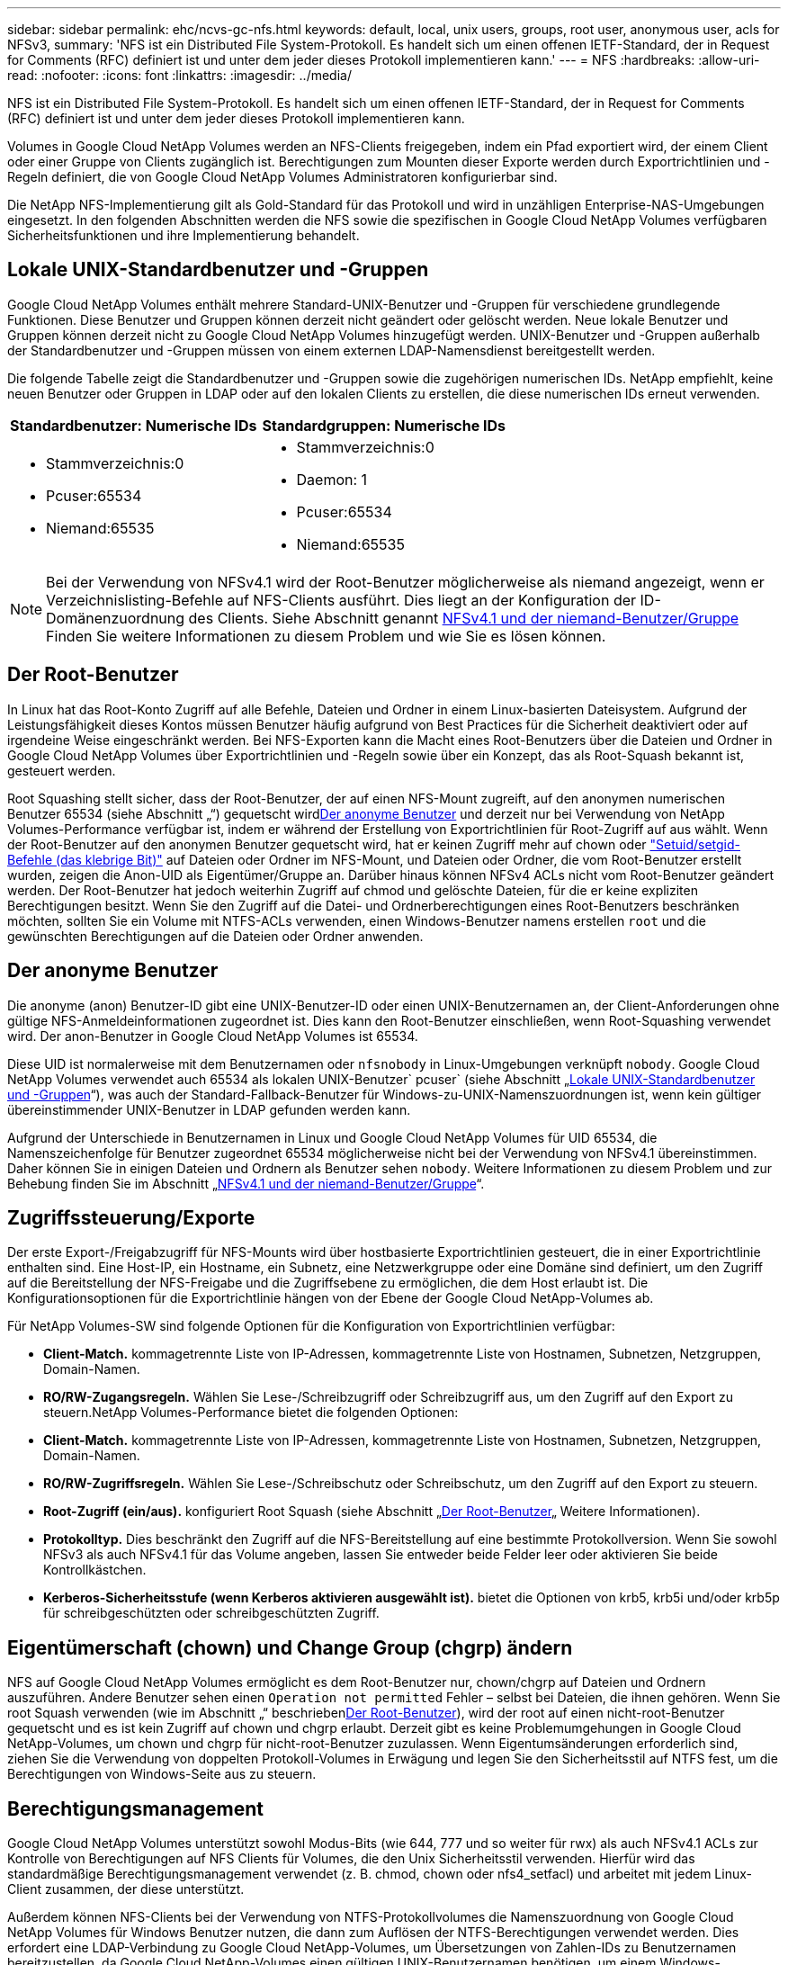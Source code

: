 ---
sidebar: sidebar 
permalink: ehc/ncvs-gc-nfs.html 
keywords: default, local, unix users, groups, root user, anonymous user, acls for NFSv3, 
summary: 'NFS ist ein Distributed File System-Protokoll. Es handelt sich um einen offenen IETF-Standard, der in Request for Comments (RFC) definiert ist und unter dem jeder dieses Protokoll implementieren kann.' 
---
= NFS
:hardbreaks:
:allow-uri-read: 
:nofooter: 
:icons: font
:linkattrs: 
:imagesdir: ../media/


[role="lead"]
NFS ist ein Distributed File System-Protokoll. Es handelt sich um einen offenen IETF-Standard, der in Request for Comments (RFC) definiert ist und unter dem jeder dieses Protokoll implementieren kann.

Volumes in Google Cloud NetApp Volumes werden an NFS-Clients freigegeben, indem ein Pfad exportiert wird, der einem Client oder einer Gruppe von Clients zugänglich ist. Berechtigungen zum Mounten dieser Exporte werden durch Exportrichtlinien und -Regeln definiert, die von Google Cloud NetApp Volumes Administratoren konfigurierbar sind.

Die NetApp NFS-Implementierung gilt als Gold-Standard für das Protokoll und wird in unzähligen Enterprise-NAS-Umgebungen eingesetzt. In den folgenden Abschnitten werden die NFS sowie die spezifischen in Google Cloud NetApp Volumes verfügbaren Sicherheitsfunktionen und ihre Implementierung behandelt.



== Lokale UNIX-Standardbenutzer und -Gruppen

Google Cloud NetApp Volumes enthält mehrere Standard-UNIX-Benutzer und -Gruppen für verschiedene grundlegende Funktionen. Diese Benutzer und Gruppen können derzeit nicht geändert oder gelöscht werden. Neue lokale Benutzer und Gruppen können derzeit nicht zu Google Cloud NetApp Volumes hinzugefügt werden. UNIX-Benutzer und -Gruppen außerhalb der Standardbenutzer und -Gruppen müssen von einem externen LDAP-Namensdienst bereitgestellt werden.

Die folgende Tabelle zeigt die Standardbenutzer und -Gruppen sowie die zugehörigen numerischen IDs. NetApp empfiehlt, keine neuen Benutzer oder Gruppen in LDAP oder auf den lokalen Clients zu erstellen, die diese numerischen IDs erneut verwenden.

|===
| Standardbenutzer: Numerische IDs | Standardgruppen: Numerische IDs 


 a| 
* Stammverzeichnis:0
* Pcuser:65534
* Niemand:65535

 a| 
* Stammverzeichnis:0
* Daemon: 1
* Pcuser:65534
* Niemand:65535


|===

NOTE: Bei der Verwendung von NFSv4.1 wird der Root-Benutzer möglicherweise als niemand angezeigt, wenn er Verzeichnislisting-Befehle auf NFS-Clients ausführt. Dies liegt an der Konfiguration der ID-Domänenzuordnung des Clients. Siehe Abschnitt genannt <<NFSv4.1 und der niemand-Benutzer/Gruppe>> Finden Sie weitere Informationen zu diesem Problem und wie Sie es lösen können.



== Der Root-Benutzer

In Linux hat das Root-Konto Zugriff auf alle Befehle, Dateien und Ordner in einem Linux-basierten Dateisystem. Aufgrund der Leistungsfähigkeit dieses Kontos müssen Benutzer häufig aufgrund von Best Practices für die Sicherheit deaktiviert oder auf irgendeine Weise eingeschränkt werden. Bei NFS-Exporten kann die Macht eines Root-Benutzers über die Dateien und Ordner in Google Cloud NetApp Volumes über Exportrichtlinien und -Regeln sowie über ein Konzept, das als Root-Squash bekannt ist, gesteuert werden.

Root Squashing stellt sicher, dass der Root-Benutzer, der auf einen NFS-Mount zugreift, auf den anonymen numerischen Benutzer 65534 (siehe Abschnitt „“) gequetscht wird<<Der anonyme Benutzer>> und derzeit nur bei Verwendung von NetApp Volumes-Performance verfügbar ist, indem er während der Erstellung von Exportrichtlinien für Root-Zugriff auf aus wählt. Wenn der Root-Benutzer auf den anonymen Benutzer gequetscht wird, hat er keinen Zugriff mehr auf chown oder https://en.wikipedia.org/wiki/Setuid["Setuid/setgid-Befehle (das klebrige Bit)"^] auf Dateien oder Ordner im NFS-Mount, und Dateien oder Ordner, die vom Root-Benutzer erstellt wurden, zeigen die Anon-UID als Eigentümer/Gruppe an. Darüber hinaus können NFSv4 ACLs nicht vom Root-Benutzer geändert werden. Der Root-Benutzer hat jedoch weiterhin Zugriff auf chmod und gelöschte Dateien, für die er keine expliziten Berechtigungen besitzt. Wenn Sie den Zugriff auf die Datei- und Ordnerberechtigungen eines Root-Benutzers beschränken möchten, sollten Sie ein Volume mit NTFS-ACLs verwenden, einen Windows-Benutzer namens erstellen `root` und die gewünschten Berechtigungen auf die Dateien oder Ordner anwenden.



== Der anonyme Benutzer

Die anonyme (anon) Benutzer-ID gibt eine UNIX-Benutzer-ID oder einen UNIX-Benutzernamen an, der Client-Anforderungen ohne gültige NFS-Anmeldeinformationen zugeordnet ist. Dies kann den Root-Benutzer einschließen, wenn Root-Squashing verwendet wird. Der anon-Benutzer in Google Cloud NetApp Volumes ist 65534.

Diese UID ist normalerweise mit dem Benutzernamen oder `nfsnobody` in Linux-Umgebungen verknüpft `nobody`. Google Cloud NetApp Volumes verwendet auch 65534 als lokalen UNIX-Benutzer` pcuser` (siehe Abschnitt „<<Lokale UNIX-Standardbenutzer und -Gruppen>>“), was auch der Standard-Fallback-Benutzer für Windows-zu-UNIX-Namenszuordnungen ist, wenn kein gültiger übereinstimmender UNIX-Benutzer in LDAP gefunden werden kann.

Aufgrund der Unterschiede in Benutzernamen in Linux und Google Cloud NetApp Volumes für UID 65534, die Namenszeichenfolge für Benutzer zugeordnet 65534 möglicherweise nicht bei der Verwendung von NFSv4.1 übereinstimmen. Daher können Sie in einigen Dateien und Ordnern als Benutzer sehen `nobody`. Weitere Informationen zu diesem Problem und zur Behebung finden Sie im Abschnitt „<<NFSv4.1 und der niemand-Benutzer/Gruppe>>“.



== Zugriffssteuerung/Exporte

Der erste Export-/Freigabzugriff für NFS-Mounts wird über hostbasierte Exportrichtlinien gesteuert, die in einer Exportrichtlinie enthalten sind. Eine Host-IP, ein Hostname, ein Subnetz, eine Netzwerkgruppe oder eine Domäne sind definiert, um den Zugriff auf die Bereitstellung der NFS-Freigabe und die Zugriffsebene zu ermöglichen, die dem Host erlaubt ist. Die Konfigurationsoptionen für die Exportrichtlinie hängen von der Ebene der Google Cloud NetApp-Volumes ab.

Für NetApp Volumes-SW sind folgende Optionen für die Konfiguration von Exportrichtlinien verfügbar:

* *Client-Match.* kommagetrennte Liste von IP-Adressen, kommagetrennte Liste von Hostnamen, Subnetzen, Netzgruppen, Domain-Namen.
* *RO/RW-Zugangsregeln.* Wählen Sie Lese-/Schreibzugriff oder Schreibzugriff aus, um den Zugriff auf den Export zu steuern.NetApp Volumes-Performance bietet die folgenden Optionen:
* *Client-Match.* kommagetrennte Liste von IP-Adressen, kommagetrennte Liste von Hostnamen, Subnetzen, Netzgruppen, Domain-Namen.
* *RO/RW-Zugriffsregeln.* Wählen Sie Lese-/Schreibschutz oder Schreibschutz, um den Zugriff auf den Export zu steuern.
* *Root-Zugriff (ein/aus).* konfiguriert Root Squash (siehe Abschnitt „<<Der Root-Benutzer>>„ Weitere Informationen).
* *Protokolltyp.* Dies beschränkt den Zugriff auf die NFS-Bereitstellung auf eine bestimmte Protokollversion. Wenn Sie sowohl NFSv3 als auch NFSv4.1 für das Volume angeben, lassen Sie entweder beide Felder leer oder aktivieren Sie beide Kontrollkästchen.
* *Kerberos-Sicherheitsstufe (wenn Kerberos aktivieren ausgewählt ist).* bietet die Optionen von krb5, krb5i und/oder krb5p für schreibgeschützten oder schreibgeschützten Zugriff.




== Eigentümerschaft (chown) und Change Group (chgrp) ändern

NFS auf Google Cloud NetApp Volumes ermöglicht es dem Root-Benutzer nur, chown/chgrp auf Dateien und Ordnern auszuführen. Andere Benutzer sehen einen `Operation not permitted` Fehler – selbst bei Dateien, die ihnen gehören. Wenn Sie root Squash verwenden (wie im Abschnitt „“ beschrieben<<Der Root-Benutzer>>), wird der root auf einen nicht-root-Benutzer gequetscht und es ist kein Zugriff auf chown und chgrp erlaubt. Derzeit gibt es keine Problemumgehungen in Google Cloud NetApp-Volumes, um chown und chgrp für nicht-root-Benutzer zuzulassen. Wenn Eigentumsänderungen erforderlich sind, ziehen Sie die Verwendung von doppelten Protokoll-Volumes in Erwägung und legen Sie den Sicherheitsstil auf NTFS fest, um die Berechtigungen von Windows-Seite aus zu steuern.



== Berechtigungsmanagement

Google Cloud NetApp Volumes unterstützt sowohl Modus-Bits (wie 644, 777 und so weiter für rwx) als auch NFSv4.1 ACLs zur Kontrolle von Berechtigungen auf NFS Clients für Volumes, die den Unix Sicherheitsstil verwenden. Hierfür wird das standardmäßige Berechtigungsmanagement verwendet (z. B. chmod, chown oder nfs4_setfacl) und arbeitet mit jedem Linux-Client zusammen, der diese unterstützt.

Außerdem können NFS-Clients bei der Verwendung von NTFS-Protokollvolumes die Namenszuordnung von Google Cloud NetApp Volumes für Windows Benutzer nutzen, die dann zum Auflösen der NTFS-Berechtigungen verwendet werden. Dies erfordert eine LDAP-Verbindung zu Google Cloud NetApp-Volumes, um Übersetzungen von Zahlen-IDs zu Benutzernamen bereitzustellen, da Google Cloud NetApp-Volumes einen gültigen UNIX-Benutzernamen benötigen, um einem Windows-Benutzernamen ordnungsgemäß zugeordnet zu werden.



=== Bereitstellung granularer ACLs für NFSv3

Mode-Bit-Berechtigungen decken nur Besitzer, Gruppe und alle anderen in der Semantik ab. Dies bedeutet, dass für Basic NFSv3 keine granularen Benutzerzugriffskontrollen vorhanden sind. Google Cloud NetApp Volumes unterstützen weder POSIX ACLs noch erweiterte Attribute (wie chattr), granulare ACLs sind also nur in den folgenden Szenarien mit NFSv3 möglich:

* NTFS Security Style Volumes (CIFS Server erforderlich) mit gültigen Zuordnungen von UNIX zu Windows-Benutzern.
* NFSv4.1 ACLs werden mithilfe eines Administrator-Clients unter Verwendung von NFSv4.1 angewendet.


Beide Methoden erfordern eine LDAP-Verbindung für die UNIX-Identitätsverwaltung und eine gültige UNIX-Benutzer- und Gruppeninformation (siehe Abschnitt link:ncvs-gc-other-nas-infrastructure-service-dependencies.html#ldap["„LDAP“"]) und sind nur bei NetApp-Instanzen verfügbar. Um Volumes im NTFS-Sicherheitsstil mit NFS zu verwenden, müssen Sie Dual-Protokoll (SMB und NFSv3) oder Dual-Protokoll (SMB und NFSv4.1) verwenden, auch wenn keine SMB-Verbindungen hergestellt werden. Um NFSv4.1 ACLs mit NFSv3-Mounts zu verwenden, müssen Sie als Protokolltyp auswählen `Both (NFSv3/NFSv4.1)`.

Normale UNIX Modus Bits bieten nicht die gleiche Granularitätsebene in Berechtigungen, die NTFS oder NFSv4.x ACLs bieten. In der folgenden Tabelle wird die Berechtigungsgranularität zwischen NFSv3-Modus-Bits und NFSv4.1 ACLs verglichen. Informationen zu NFSv4.1 ACLs finden Sie unter https://linux.die.net/man/5/nfs4_acl["nfs4_acl – NFSv4 Access Control-Listen"^].

|===
| Bits im NFSv3 Modus | NFSv4.1 ACLs 


 a| 
* Legen Sie bei der Ausführung die Benutzer-ID fest
* Legen Sie bei der Ausführung die Gruppen-ID fest
* Getauschtes Text speichern (nicht in POSIX definiert)
* Leseberechtigung für Eigentümer
* Schreibberechtigung für Eigentümer
* Berechtigung für Eigentümer einer Datei ausführen oder die Berechtigung für Eigentümer im Verzeichnis suchen (suchen)
* Berechtigung für Gruppe lesen
* Schreibberechtigung für Gruppe
* Berechtigung für eine Gruppe in einer Datei ausführen oder die Berechtigung für die Gruppe im Verzeichnis suchen (suchen)
* Lesen Sie die Erlaubnis für andere
* Schreibberechtigung für andere
* Berechtigung für andere in einer Datei ausführen oder die Berechtigung für andere Personen im Verzeichnis suchen (suchen)

 a| 
ACE-Typen (Access Control Entry) (allow/Deny/Audit) * Vererbung-Flags * Verzeichnis-Erben * Datei-Erben * No-propate-Erben * Erben-only

Berechtigungen * Read-Data (Files) / list-Directory (Verzeichnisse) * Write-Data (Files) / create-file (Directories) * append-Data (files) / create-Unterverzeichnis (Directories) * execute (files) / change-Directory (Directories) * delete * delete-child * read-attributes * write-named-aCLL * write-awned-attributes * read-ACL Synchronize-awner

|===
Schließlich ist die NFS-Gruppenmitgliedschaft (sowohl in NFSv3 als AUCH NFSV4.x) auf ein Standardlimit von 16 für AUTH_SYS begrenzt, gemäß den RPC-Paketlimits. NFS Kerberos bietet bis zu 32 Gruppen und NFSv4 ACLs entfernen die Beschränkung durch granulare Benutzer- und Gruppen-ACLs (bis zu 1024 Einträge pro ACE).

Darüber hinaus bietet Google Cloud NetApp Volumes erweiterte Gruppenunterstützung, um die maximal unterstützten Gruppen auf bis zu 32 zu erweitern. Dazu ist eine LDAP-Verbindung zu einem LDAP-Server erforderlich, der gültige UNIX-Benutzer- und Gruppenidentitäten enthält. Weitere Informationen zur Konfiguration finden Sie https://cloud.google.com/architecture/partners/netapp-cloud-volumes/creating-nfs-volumes?hl=en_US["Erstellen und Managen von NFS-Volumes"^] in der Google-Dokumentation.



== NFSv3-Benutzer- und Gruppen-IDs

NFSv3-Benutzer- und Gruppen-IDs kommen über das Netzwerk als numerische IDs und nicht als Namen. Google Cloud NetApp Volumes bietet keine Username-Auflösung für diese numerischen IDs mit NFSv3, wobei UNIX-Sicherheitsvolumes nur Modusbits verwenden. Wenn NFSv4.1 ACLs vorhanden sind, ist eine numerische ID-Suche und/oder Suche nach Namespace erforderlich, um die ACL ordnungsgemäß zu lösen – sogar bei Verwendung von NFSv3. Bei NTFS-Sicherheitsstilvolumes müssen Google Cloud NetApp-Volumes eine numerische ID an einen gültigen UNIX-Benutzer auflösen und dann einem gültigen Windows-Benutzer zuordnen, um Zugriffsrechte auszuhandeln.



=== Sicherheitseinschränkungen von NFSv3 Benutzer- und Gruppen-IDs

Bei NFSv3 müssen Client und Server niemals bestätigen, dass der Benutzer, der einen Lese- oder Schreibversuch mit einer numerischen ID versucht, ein gültiger Benutzer ist; er ist einfach implizit vertrauenswürdig. Das öffnet das Dateisystem bis zu potenziellen Verstößen, indem es einfach eine numerische ID vortäuscht. Um derartige Sicherheitslücken zu vermeiden, stehen Google Cloud NetApp Volumes einige Optionen zur Verfügung.

* Die Implementierung von Kerberos für NFS zwingt Benutzer, sich mit einem Benutzernamen und einem Kennwort oder einer Keytab-Datei zu authentifizieren, um ein Kerberos-Ticket für den Zugriff in einem Mount zu erhalten. Kerberos ist mit NetApp Volumes-Performance Instanzen und nur mit NFSv4.1 verfügbar.
* Beschränkung der Liste der Hosts in Ihren Exportrichtlinien, welche NFSv3-Clients Zugriff auf das Google Cloud NetApp Volumes Volume haben
* Durch die Verwendung von Dual-Protokoll-Volumes und die Anwendung von NTFS-ACLs auf das Volume sind NFSv3-Clients gezwungen, numerische IDs auf gültige UNIX-Benutzernamen zu lösen, um sich für den ordnungsgemäßen Zugriff auf Mounts zu authentifizieren. Dazu muss LDAP aktiviert und UNIX-Benutzer- und Gruppenidentitäten konfiguriert werden.
* Das Squashing des Root-Benutzers begrenzt den Schaden, den ein Root-Benutzer auf einen NFS-Mount tun kann, aber das Risiko wird nicht vollständig beseitigt. Weitere Informationen finden Sie im Abschnitt „<<Der Root-Benutzer>>.“


Letztendlich ist die NFS-Sicherheit auf das beschränkt, was die Protokollversion verwendet, die Sie Angebote verwenden. NFSv3, obwohl mehr Performance im Allgemeinen als NFSv4.1, nicht dasselbe Maß an Sicherheit bietet.



== NFSv4.1

NFSv4.1 bietet im Vergleich zu NFSv3 eine höhere Sicherheit und Zuverlässigkeit. Dies hat folgende Gründe:

* Integrierte Sperrung über einen Leasingbasierten Mechanismus
* Statusorientierte Sessions
* Alle NFS-Funktionen über einen einzelnen Port (2049)
* Nur TCP
* ID-Domain-Zuordnung
* Kerberos Integration (NFSv3 kann Kerberos verwenden, aber nur für NFS, nicht für zusätzliche Protokolle wie NLM)




=== NFSv4.1-Abhängigkeiten

Aufgrund der zusätzlichen Sicherheitsfunktionen in NFSv4.1 sind einige externe Abhängigkeiten beteiligt, die nicht für die Verwendung von NFSv3 benötigt wurden (ähnlich wie SMB Abhängigkeiten wie Active Directory erfordert).



=== NFSv4.1 ACLs

Google Cloud NetApp Volumes unterstützt NFSv4.x ACLs und bietet klare Vorteile gegenüber normalen POSIX-ähnlichen Berechtigungen wie die folgenden:

* Granulare Steuerung des Benutzerzugriffs auf Dateien und Verzeichnisse
* Bessere NFS-Sicherheit
* Bessere Interoperabilität mit CIFS/SMB
* Entfernung der NFS-Beschränkung von 16 Gruppen pro Benutzer mit AUTH_SYS-Sicherheit
* ACLs umgehen die Notwendigkeit der Gruppen-ID-Auflösung (GID), was effektiv die GID-LimitNFSv4.1 ACLs von NFS-Clients kontrolliert werden, nicht von Google Cloud NetApp Volumes. Um NFSv4.1 ACLs zu verwenden, stellen Sie sicher, dass die Softwareversion Ihres Clients sie unterstützt und die richtigen NFS-Dienstprogramme installiert sind.




=== Kompatibilität zwischen NFSv4.1 ACLs und SMB-Clients

NFSv4 ACLs unterscheiden sich von Windows ACLs auf Dateiebene (NTFS ACLs), haben aber ähnliche Funktionen. In NAS-Umgebungen mit mehreren Protokollen, wenn NFSv4.1 ACLs vorhanden sind und Sie Dual-Protokoll-Zugriff verwenden (NFS und SMB auf den gleichen Datensätzen), werden Clients mit SMB2.0 und später nicht in der Lage sein, ACLs von Windows-Sicherheitregisterkarten anzuzeigen oder zu verwalten.



=== Funktionsweise von NFSv4.1 ACLs

Als Referenz sind folgende Begriffe definiert:

* *Access control list (ACL).* eine Liste der Berechtigungs Einträge.
* *Zugangskontrolleintrag (ACE).* Ein Berechtigungseintrag in der Liste.


Wenn ein Client während eines SETATTR-Vorgangs eine NFSv4.1-ACL auf eine Datei festlegt, legt Google Cloud NetApp Volumes diese ACL auf das Objekt fest und ersetzt so eine vorhandene ACL. Wenn es keine ACL für eine Datei gibt, werden die Modus-Berechtigungen für die Datei von EIGENTÜMER@, GROUP@ und EVERYONE@ berechnet. Wenn SUID/SGID/STICKY Bits in der Datei vorhanden sind, sind diese nicht betroffen.

Wenn ein Client im Verlauf einer GETATTR-Operation eine NFSv4.1-ACL für eine Datei erhält, liest Google Cloud NetApp Volumes die dem Objekt zugeordnete NFSv4.1-ACL. Es erstellt eine Liste von ACES und gibt die Liste an den Client zurück. Wenn die Datei über eine NT ACL oder Mode Bits verfügt, wird eine ACL aus Modus-Bits erstellt und an den Client zurückgegeben.

Der Zugriff wird verweigert, wenn in der ACL ein ACE VERWEIGERN vorhanden ist; der Zugriff wird gewährt, wenn ACE ZULASSEN vorhanden ist. Der Zugang wird jedoch auch verweigert, wenn keines der Asse in der ACL vorhanden ist.

Ein Sicherheitsdeskriptor besteht aus einer Sicherheits-ACL (SACL) und einer Ermessensdatei (Discretionary ACL, DACL). Bei der Ausführung von NFSv4.1 mit CIFS/SMB ist die DACL 1-to-One-Zuordnung mit NFSv4 und CIFS. Die DACL besteht aus DEM ERLAUBEN und DEN LEUGNEN Assen.

Wenn ein einfaches `chmod` Wird auf einer Datei oder einem Ordner mit NFSv4.1 ACLs gesetzt ausgeführt, bestehende Benutzer- und Gruppen-ACLs bleiben erhalten, aber der STANDARDEIGENTÜMER@, GROUP@, EVERYONE@ ACLs werden geändert.

Ein Client, der NFSv4.1 ACLs verwendet, kann ACLs für Dateien und Verzeichnisse auf dem System festlegen und anzeigen. Wenn eine neue Datei oder ein Unterverzeichnis in einem Verzeichnis erstellt wird, das über eine ACL verfügt, erbt dieses Objekt alle Asse in der ACL, die mit dem entsprechenden gekennzeichnet wurden http://linux.die.net/man/5/nfs4_acl["Ervererbungsflaggen"^].

Wenn eine Datei oder ein Verzeichnis über eine NFSv4.1-ACL verfügt, wird diese ACL verwendet, um den Zugriff zu steuern, unabhängig davon, welches Protokoll für den Zugriff auf die Datei oder das Verzeichnis verwendet wird.

Dateien und Verzeichnisse erben Asse von NFSv4 ACLs auf übergeordneten Verzeichnissen (möglicherweise mit entsprechenden Änderungen), solange die Asse mit den korrekten Vererbung-Flags markiert wurden.

Wenn eine Datei oder ein Verzeichnis als Ergebnis einer NFSv4-Anforderung erstellt wird, hängt die ACL für die resultierende Datei oder das Verzeichnis davon ab, ob die Dateierstellungsanforderung eine ACL oder nur standardmäßige UNIX-Dateizugriffsberechtigungen enthält. Die ACL hängt auch davon ab, ob das übergeordnete Verzeichnis über eine ACL verfügt.

* Wenn die Anforderung eine ACL enthält, wird diese ACL verwendet.
* Wenn die Anforderung nur standardmäßige UNIX-Dateizugriffsberechtigungen enthält und das übergeordnete Verzeichnis keine ACL besitzt, wird der Client-Dateimodus verwendet, um standardmäßige UNIX-Dateizugriffsberechtigungen festzulegen.
* Wenn die Anforderung nur Standardberechtigungen für den Zugriff auf UNIX-Dateien enthält und das übergeordnete Verzeichnis über eine nicht vererbbare ACL verfügt, wird eine Standard-ACL auf Basis der Mode-Bits, die an die Anforderung übergeben wurden, auf dem neuen Objekt festgelegt.
* Wenn die Anforderung nur Standardzugriffsberechtigungen für UNIX-Dateien enthält, aber das übergeordnete Verzeichnis über eine ACL verfügt, werden die Asse in der ACL des übergeordneten Verzeichnisses von der neuen Datei oder dem neuen Verzeichnis geerbt, solange die Aces mit den entsprechenden Vererbung-Flags gekennzeichnet wurden.




=== ACE-Berechtigungen

Die Berechtigungen für NFSv4.1 ACLs verwenden eine Reihe von Groß- und Kleinbuchstaben (z. B. `rxtncy`) Um den Zugriff zu steuern. Weitere Informationen zu diesen Buchstabenwerten finden Sie unter https://www.osc.edu/book/export/html/4523["WIE: Verwenden Sie NFSv4 ACL"^].



=== NFSv4.1 ACL-Verhalten mit Umask und ACL-Vererbung

http://linux.die.net/man/5/nfs4_acl["NFSv4 ACLs bieten die Möglichkeit, eine ACL-Vererbung anzubieten"^]. ACL-Vererbung bedeutet, dass Dateien oder Ordner, die unter Objekten mit NFSv4.1 ACLs-Satz erstellt wurden, die ACLs basierend auf der Konfiguration des erben können http://linux.die.net/man/5/nfs4_acl["ACL-Vererbungskennzeichnung"^].

https://man7.org/linux/man-pages/man2/umask.2.html["Umfragen"^] Wird verwendet, um die Berechtigungsebene zu steuern, auf der Dateien und Ordner ohne Administratoreingriff in einem Verzeichnis erstellt werden. Standardmäßig können in Google Cloud NetApp Volumes umask geerbte ACLs außer Kraft setzen, was erwartetes Verhalten nach https://datatracker.ietf.org/doc/html/rfc5661["RFC 5661"^] .



=== ACL-Formatierung

NFSv4.1 ACLs haben bestimmte Formatierung. Das folgende Beispiel ist ein ACE-Satz für eine Datei:

....
A::ldapuser@domain.netapp.com:rwatTnNcCy
....
Das vorangegangene Beispiel folgt den Richtlinien im ACL-Format von:

....
type:flags:principal:permissions
....
Einen Typ von `A` Bedeutet „Zulassen“. Die Erben-Flags werden in diesem Fall nicht festgelegt, da der Principal keine Gruppe ist und keine Vererbung beinhaltet. Da es sich bei ACE nicht um EINEN AUDIT-Eintrag handelt, müssen die Audit-Flags nicht festgelegt werden. Weitere Informationen zu NFSv4.1 ACLs finden Sie unter http://linux.die.net/man/5/nfs4_acl["http://linux.die.net/man/5/nfs4_acl"^].

Wenn die NFSv4.1 ACL nicht richtig eingestellt ist (oder eine Namenszeichenfolge nicht vom Client und Server aufgelöst werden kann), verhält sich die ACL möglicherweise nicht wie erwartet. Andernfalls kann die ACL-Änderung nicht angewendet werden und einen Fehler verursacht.

Beispielfehler sind:

....
Failed setxattr operation: Invalid argument
Scanning ACE string 'A:: user@rwaDxtTnNcCy' failed.
....


=== Explizites ABLEHNEN

Die Berechtigungen in NFSv4.1 können explizite DENY-Attribute für EIGENTÜMER, GRUPPE und ALLE enthalten. Das liegt daran, dass NFSv4.1 ACLs Standard-Deny sind. Dies bedeutet, dass, wenn eine ACL nicht ausdrücklich von einem ACE gewährt wird, sie verweigert wird. Explizite DENY-Attribute überschreiben alle ZUGRIFFSOPTIONEN, explizit oder nicht.

DENY Aces werden mit einem Attribut-Tag von festgelegt `D`.

Im folgenden Beispiel ist DER GRUPPE@ alle Lese- und Ausführungsberechtigungen erlaubt, aber der gesamte Schreibzugriff wird verweigert.

....
sh-4.1$ nfs4_getfacl /mixed
A::ldapuser@domain.netapp.com:ratTnNcCy
A::OWNER@:rwaDxtTnNcCy
D::OWNER@:
A:g:GROUP@:rxtncy
D:g:GROUP@:waDTC
A::EVERYONE@:rxtncy
D::EVERYONE@:waDTC
....
DENY Aces sollten möglichst vermieden werden, da sie verwirrend und kompliziert sein können; ACLS, die nicht explizit definiert sind, WERDEN implizit verweigert. Wenn Asse VERWEIGERN festgelegt sind, wird Benutzern möglicherweise der Zugriff verweigert, wenn sie erwarten, dass ihnen Zugriff gewährt wird.

Der vorhergehende Satz von Assen entspricht 755 im Modus Bits, was bedeutet:

* Der Eigentümer hat volle Rechte.
* Gruppen haben schreibgeschützt.
* Andere haben nur gelesen.


Selbst wenn die Berechtigungen auf das Äquivalent von 775 angepasst werden, kann der Zugriff aufgrund der expliziten DENY-Einstellung für ALLE verweigert werden.



=== Abhängigkeiten für die Zuordnung der NFSv4.1 ID-Domäne

NFSv4.1 nutzt die ID-Domain-Mapping-Logik als Sicherheitsschicht, um zu überprüfen, ob ein Benutzer, der auf einen NFSv4.1-Mount zugreifen möchte, tatsächlich derjenige ist, der behauptet. In diesen Fällen hängt der Benutzername und der Gruppenname des NFSv4.1-Clients einen Namensstring an und sendet ihn an die Instanz von Google Cloud NetApp Volumes. Wenn dieser Benutzername/Gruppenname und die ID-String-Kombination nicht übereinstimmen, wird der Benutzer und/oder die Gruppe auf den Standardbenutzer Niemand gequetscht, der in der Datei auf dem Client angegeben `/etc/idmapd.conf` ist.

Diese ID-Zeichenfolge ist eine Voraussetzung für die ordnungsgemäße Einhaltung von Berechtigungen, insbesondere wenn NFSv4.1 ACLs und/oder Kerberos verwendet werden. Daher sind Abhängigkeiten des Namensservers wie LDAP-Server erforderlich, um für eine Client-übergreifende Konsistenz und Google Cloud NetApp Volumes eine ordnungsgemäße Auflösung der Identität von Benutzer- und Gruppennamen zu gewährleisten.

Google Cloud NetApp Volumes verwendet einen statischen Standard-ID-Domänennamen-Wert von `defaultv4iddomain.com`. NFS-Clients verwenden standardmäßig den DNS-Domänennamen für die Einstellungen für den ID-Domänennamen, Sie können jedoch den ID-Domänennamen in manuell anpassen `/etc/idmapd.conf`.

Wenn LDAP in Google Cloud NetApp Volumes aktiviert ist, automatisiert Google Cloud NetApp Volumes die NFS-ID-Domäne, um zu ändern, was für die Suchdomäne im DNS konfiguriert ist, und Clients müssen nicht geändert werden, es sei denn, sie verwenden andere DNS-Domain-Suchnamen.

Wenn Google Cloud NetApp Volumes einen Benutzernamen oder Gruppennamen in lokalen Dateien oder LDAP auflösen können, wird der Domänenstring verwendet und die nicht übereinstimmenden Domänen-IDs an niemanden vergeben. Wenn Google Cloud NetApp-Volumes keinen Benutzernamen oder Gruppennamen in lokalen Dateien oder LDAP finden können, wird der numerische ID-Wert verwendet, und der NFS-Client löst den Namen ordnungsgemäß auf (dies ähnelt dem NFSv3-Verhalten).

Ohne die NFSv4.1 ID-Domäne des Kunden zu ändern, die mit dem Google Cloud NetApp Volumes-Volume übereinstimmt, sehen Sie das folgende Verhalten:

* UNIX-Benutzer und -Gruppen mit lokalen Einträgen in Google Cloud NetApp-Volumes (z. B. root, wie in lokalen UNIX-Benutzern und -Gruppen definiert) werden auf den Niemand-Wert gequetscht.
* UNIX-Benutzer und -Gruppen mit Einträgen in LDAP (wenn Google Cloud NetApp Volumes zur Verwendung von LDAP konfiguriert ist) knacken an niemanden, wenn sich DNS-Domänen zwischen NFS-Clients und Google Cloud NetApp Volumes unterscheiden.
* UNIX-Benutzer und -Gruppen ohne lokale Einträge oder LDAP-Einträge verwenden den numerischen ID-Wert und lösen den auf dem NFS-Client angegebenen Namen. Wenn auf dem Client kein Name vorhanden ist, wird nur die numerische ID angezeigt.


Die Ergebnisse des vorhergehenden Szenarios:

....
# ls -la /mnt/home/prof1/nfs4/
total 8
drwxr-xr-x 2 nobody nobody 4096 Feb  3 12:07 .
drwxrwxrwx 7 root   root   4096 Feb  3 12:06 ..
-rw-r--r-- 1   9835   9835    0 Feb  3 12:07 client-user-no-name
-rw-r--r-- 1 nobody nobody    0 Feb  3 12:07 ldap-user-file
-rw-r--r-- 1 nobody nobody    0 Feb  3 12:06 root-user-file
....
Wenn die Client- und Server-ID-Domänen übereinstimmen, wird die gleiche Dateiliste angezeigt:

....
# ls -la
total 8
drwxr-xr-x 2 root   root         4096 Feb  3 12:07 .
drwxrwxrwx 7 root   root         4096 Feb  3 12:06 ..
-rw-r--r-- 1   9835         9835    0 Feb  3 12:07 client-user-no-name
-rw-r--r-- 1 apache apache-group    0 Feb  3 12:07 ldap-user-file
-rw-r--r-- 1 root   root            0 Feb  3 12:06 root-user-file
....
Weitere Informationen zu diesem Thema und wie man es löst, finden Sie im Abschnitt „<<NFSv4.1 und der niemand-Benutzer/Gruppe>>.“



=== Kerberos Abhängigkeiten

Wenn Sie Kerberos mit NFS verwenden möchten, müssen Sie Folgendes mit Google Cloud NetApp Volumes haben:

* Active Directory-Domäne für Kerberos-Verteilzentrum-Dienste (KDC)
* Active Directory-Domäne mit Benutzer- und Gruppenattributen, die mit UNIX-Informationen für LDAP-Funktionen gefüllt sind (NFS Kerberos in Google NetApp Volumes erfordert für die ordnungsgemäße Funktion eine Benutzer-SPN auf UNIX-Benutzerzuordnung.)
* LDAP auf der Instanz von Google Cloud NetApp Volumes aktiviert
* Active Directory-Domäne für DNS-Services




=== NFSv4.1 und der niemand-Benutzer/Gruppe

Eines der häufigsten Probleme bei einer NFSv4.1-Konfiguration ist, wenn eine Datei oder ein Ordner in einer Auflistung mit angezeigt wird `ls` Als im Besitz des `user:group` Kombination von `nobody:nobody`.

Beispiel:

....
sh-4.2$ ls -la | grep prof1-file
-rw-r--r-- 1 nobody nobody    0 Apr 24 13:25 prof1-file
....
Und die numerische ID lautet `99`.

....
sh-4.2$ ls -lan | grep prof1-file
-rw-r--r-- 1 99 99    0 Apr 24 13:25 prof1-file
....
In manchen Fällen wird die Datei möglicherweise den korrekten Eigentümer, aber angezeigt `nobody` Als Gruppe.

....
sh-4.2$ ls -la | grep newfile1
-rw-r--r-- 1 prof1  nobody    0 Oct  9  2019 newfile1
....
Wer ist niemand?

Der `nobody` Benutzer in NFSv4.1 unterscheidet sich von dem `nfsnobody` Benutzer: Sie können anzeigen, wie ein NFS Client jeden Benutzer sieht, indem Sie die ausführen `id` Befehl:

....
# id nobody
uid=99(nobody) gid=99(nobody) groups=99(nobody)
# id nfsnobody
uid=65534(nfsnobody) gid=65534(nfsnobody) groups=65534(nfsnobody)
....
Mit NFSv4.1, das `nobody` Der von definierte Standardbenutzer ist der Benutzer `idmapd.conf` Datei und kann als jeder Benutzer definiert werden, den Sie verwenden möchten.

....
# cat /etc/idmapd.conf | grep nobody
#Nobody-User = nobody
#Nobody-Group = nobody
....
Warum passiert das?

Da Sicherheit durch Namenszeichenzuordnung ein Schlüsseltenet von NFSv4.1-Operationen ist, ist das Standardverhalten, wenn eine Namenszeichenfolge nicht richtig übereinstimmt, dass der Benutzer zu einem Squash, der normalerweise keinen Zugriff auf Dateien und Ordner hat, die Benutzer und Gruppen gehören.

Wenn Sie sehen `nobody` Für den Benutzer und/oder die Gruppe in Dateilisten bedeutet dies im Allgemeinen, dass etwas in NFSv4.1 falsch konfiguriert ist. Hier kann die Empfindlichkeit des Falles ins Spiel kommen.

Wenn z. B. user1@CVSDEMO.LOCAL (uid 1234, gid 1234) auf einen Export zugreift, müssen Google Cloud NetApp Volumes user1@CVSDEMO.LOCAL finden können (uid 1234, gid 1234). Wenn der Benutzer in Google Cloud NetApp Volumes USER1@CVSDEMO.LOCAL ist, dann stimmt er nicht überein (Großbuchstaben USER1 versus Kleinbuchstaben USER1). In vielen Fällen können Sie Folgendes in der Meldungsdatei auf dem Client sehen:

....
May 19 13:14:29 centos7 nfsidmap[17481]: nss_getpwnam: name 'root@defaultv4iddomain.com' does not map into domain 'CVSDEMO.LOCAL'
May 19 13:15:05 centos7 nfsidmap[17534]: nss_getpwnam: name 'nobody' does not map into domain 'CVSDEMO.LOCAL'
....
Der Client und der Server müssen sich beide damit einverstanden erklären, dass ein Benutzer tatsächlich der Benutzer ist, den er vorgibt zu sein. Daher müssen Sie Folgendes überprüfen, um sicherzustellen, dass der Benutzer, den der Client sieht, über dieselben Informationen verfügt wie der Benutzer, den Google Cloud NetApp Volumes sieht.

* *NFSv4.x ID-Domain.* Client: `idmapd.conf` File; Google Cloud NetApp Volumes verwenden `defaultv4iddomain.com` und können nicht manuell geändert werden. Wenn Sie LDAP mit NFSv4.1 verwenden, ändert Google Cloud NetApp Volumes die ID-Domäne in die DNS-Suchdomäne, die mit der AD-Domäne identisch ist.
* *Benutzername und numerische IDs.* Dadurch wird festgelegt, wo der Client nach Benutzernamen sucht und die Switch-Konfiguration für den Namensservice verwendet – Client `nsswitch.conf`- und/oder lokale Passwd- und Gruppendateien. Google Cloud NetApp Volumes lassen keine Änderungen daran zu, fügt jedoch bei Aktivierung LDAP automatisch zur Konfiguration hinzu.
* *Gruppenname und numerische IDs.* Dies bestimmt, wo der Client nach Gruppennamen sucht, und verwendet die Switch-Konfiguration für den Namensservice – Client `nsswitch.conf`- und/oder lokale Passwd- und Gruppendateien. Google Cloud NetApp Volumes lassen keine Änderungen daran zu, fügt jedoch bei Aktivierung LDAP automatisch zur Konfiguration hinzu.


In fast allen Fällen, wenn Sie in Benutzer- und Gruppenlisten von Clients sehen `nobody`, ist das Problem die Übersetzung von Benutzer- oder Gruppennamen-Domänen-IDs zwischen Google Cloud NetApp Volumes und dem NFS-Client. Um dieses Szenario zu vermeiden, verwenden Sie LDAP zum Auflösen von Benutzer- und Gruppeninformationen zwischen Clients und Google Cloud NetApp Volumes.



=== Anzeigen von Name-ID-Strings für NFSv4.1 auf Clients

Wenn Sie NFSv4.1 verwenden, gibt es ein Name-String-Mapping, das während NFS-Vorgängen stattfindet, wie zuvor beschrieben.

Zusätzlich zu verwenden `/var/log/messages` Um ein Problem mit NFSv4-IDs zu finden, können Sie das verwenden https://man7.org/linux/man-pages/man5/nfsidmap.5.html["Nfsidmap -l"^] Befehl auf dem NFS Client, um anzuzeigen, welche Benutzernamen der NFSv4-Domäne ordnungsgemäß zugeordnet haben.

Dies ist beispielsweise die Ausgabe des Befehls nach einem Benutzer, der vom Client gefunden werden kann, und Google Cloud NetApp-Volumes greifen auf einen NFSv4.x-Mount zu:

....
# nfsidmap -l
4 .id_resolver keys found:
  gid:daemon@CVSDEMO.LOCAL
  uid:nfs4@CVSDEMO.LOCAL
  gid:root@CVSDEMO.LOCAL
  uid:root@CVSDEMO.LOCAL
....
Wenn ein Benutzer, der der NFSv4.1 ID-Domäne nicht ordnungsgemäß zugeordnet ist (in diesem Fall `netapp-user`) Versucht, auf denselben Mount zuzugreifen und berührt eine Datei, sie sind zugewiesen `nobody:nobody`, Wie erwartet.

....
# su netapp-user
sh-4.2$ id
uid=482600012(netapp-user), 2000(secondary)
sh-4.2$ cd /mnt/nfs4/
sh-4.2$ touch newfile
sh-4.2$ ls -la
total 16
drwxrwxrwx  5 root   root   4096 Jan 14 17:13 .
drwxr-xr-x. 8 root   root     81 Jan 14 10:02 ..
-rw-r--r--  1 nobody nobody    0 Jan 14 17:13 newfile
drwxrwxrwx  2 root   root   4096 Jan 13 13:20 qtree1
drwxrwxrwx  2 root   root   4096 Jan 13 13:13 qtree2
drwxr-xr-x  2 nfs4   daemon 4096 Jan 11 14:30 testdir
....
Der `nfsidmap -l` Ausgabe zeigt den Benutzer an `pcuser` Im Display, aber nicht `netapp-user`; Dies ist der anonyme Benutzer in unserer Export-Policy Regel (`65534`).

....
# nfsidmap -l
6 .id_resolver keys found:
  gid:pcuser@CVSDEMO.LOCAL
  uid:pcuser@CVSDEMO.LOCAL
  gid:daemon@CVSDEMO.LOCAL
  uid:nfs4@CVSDEMO.LOCAL
  gid:root@CVSDEMO.LOCAL
  uid:root@CVSDEMO.LOCAL
....